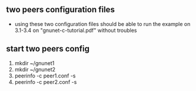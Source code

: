 ** two peers configuration files
   - using these two configuration files should be able to run the
     example on 3.1-3.4 on "gnunet-c-tutorial.pdf" without troubles
** start two peers config
   1. mkdir ~/gnunet1
   2. mkdir ~/gnunet2
   3. peerinfo -c peer1.conf -s
   4. peerinfo -c peer2.conf -s
